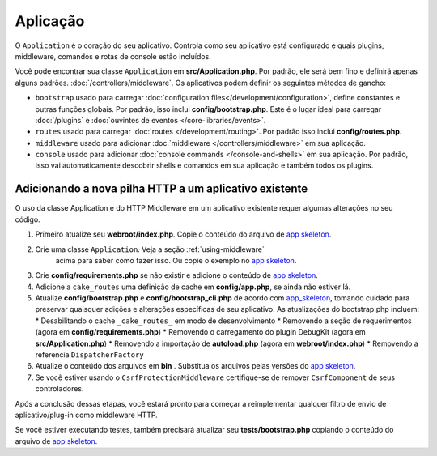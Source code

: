 Aplicação
#########

O ``Application`` é o coração do seu aplicativo. Controla como seu aplicativo está configurado e quais plugins, 
middleware, comandos e rotas de console estão incluídos.

Você pode encontrar sua classe ``Application`` em **src/Application.php**. Por padrão, ele será bem fino e definirá apenas 
alguns padrões. :doc:`/controllers/middleware`. Os aplicativos podem definir os seguintes métodos de gancho:

* ``bootstrap`` usado para carregar :doc:`configuration files</development/configuration>`, 
  define constantes e outras funções globais.
  Por padrão, isso inclui **config/bootstrap.php**. Este é o lugar ideal para
  carregar :doc:`/plugins` e :doc:`ouvintes de eventos </core-libraries/events>`.
* ``routes`` usado para carregar :doc:`routes </development/routing>`. Por padrão isso inclui **config/routes.php**.
* ``middleware`` usado para adicionar :doc:`middleware </controllers/middleware>` em sua aplicação.
* ``console`` usado para adicionar :doc:`console commands </console-and-shells>` em sua aplicação. 
  Por padrão, isso vai automaticamente descobrir shells e comandos em sua aplicação e também todos os plugins.

.. _adding-http-stack:

Adicionando a nova pilha HTTP a um aplicativo existente
=======================================================

O uso da classe Application e do HTTP Middleware em um aplicativo existente requer algumas alterações no seu código.

#. Primeiro atualize seu **webroot/index.php**. Copie o conteúdo do arquivo de `app
   skeleton <https://github.com/cakephp/app/tree/master/webroot/index.php>`__.
#. Crie uma classe ``Application``. Veja a seção :ref:`using-middleware`
    acima para saber como fazer isso. Ou copie o exemplo no `app skeleton 
    <https://github.com/cakephp/app/tree/master/src/Application.php>`__.
#. Crie **config/requirements.php** se não existir e adicione o conteúdo de `app skeleton <https://github.com/cakephp/app/blob/master/config/requirements.php>`__.
#. Adicione a ``cake_routes`` uma definição de cache em **config/app.php**, se ainda não estiver lá.
#. Atualize **config/bootstrap.php** e **config/bootstrap_cli.php** de acordo com `app_skeleton <https://github.com/cakephp/app/tree/master/config/bootstrap.php>`__,
   tomando cuidado para preservar quaisquer adições e alterações específicas de seu aplicativo. 
   As atualizações do bootstrap.php incluem:
   * Desabilitando o cache ``_cake_routes_`` em modo de desenvolvimento
   * Removendo a seção de requerimentos (agora em **config/requirements.php**)
   * Removendo o carregamento do plugin DebugKit (agora em **src/Application.php**)
   * Removendo a importação de **autoload.php** (agora em **webroot/index.php**)
   * Removendo a referencia ``DispatcherFactory``
#. Atualize o conteúdo dos arquivos em **bin** . Substitua os arquivos pelas versões do `app skeleton
   <https://github.com/cakephp/app/tree/master/bin>`__.
#. Se você estiver usando o ``CsrfProtectionMiddleware`` certifique-se de remover
   ``CsrfComponent`` de seus controladores.

Após a conclusão dessas etapas, você estará pronto para começar a reimplementar qualquer filtro de envio de 
aplicativo/plug-in como middleware HTTP.

Se você estiver executando testes, também precisará atualizar seu 
**tests/bootstrap.php** copiando o conteúdo do arquivo de `app skeleton
<https://github.com/cakephp/app/tree/master/tests/bootstrap.php>`_.

.. meta::
    :title lang=en: CakePHP Application
    :keywords lang=en: http, middleware, psr-7, events, plugins, application, baseapplication
